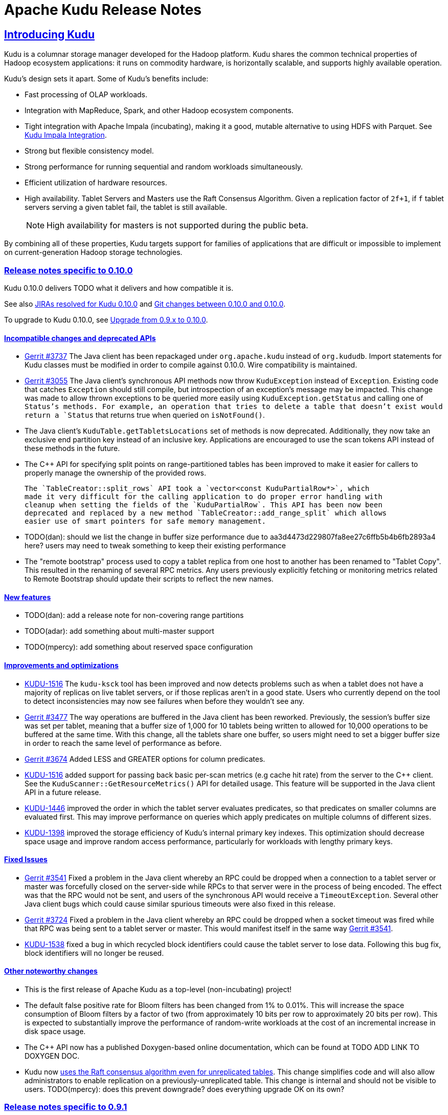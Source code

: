 // Licensed to the Apache Software Foundation (ASF) under one
// or more contributor license agreements.  See the NOTICE file
// distributed with this work for additional information
// regarding copyright ownership.  The ASF licenses this file
// to you under the Apache License, Version 2.0 (the
// "License"); you may not use this file except in compliance
// with the License.  You may obtain a copy of the License at
//
//   http://www.apache.org/licenses/LICENSE-2.0
//
// Unless required by applicable law or agreed to in writing,
// software distributed under the License is distributed on an
// "AS IS" BASIS, WITHOUT WARRANTIES OR CONDITIONS OF ANY
// KIND, either express or implied.  See the License for the
// specific language governing permissions and limitations
// under the License.

[[release_notes]]
= Apache Kudu Release Notes

:author: Kudu Team
:imagesdir: ./images
:icons: font
:toc: left
:toclevels: 3
:doctype: book
:backend: html5
:sectlinks:
:experimental:

== Introducing Kudu

Kudu is a columnar storage manager developed for the Hadoop platform. Kudu shares
the common technical properties of Hadoop ecosystem applications: it runs on
commodity hardware, is horizontally scalable, and supports highly available operation.

Kudu’s design sets it apart. Some of Kudu’s benefits include:

* Fast processing of OLAP workloads.
* Integration with MapReduce, Spark, and other Hadoop ecosystem components.
* Tight integration with Apache Impala (incubating), making it a good, mutable alternative to
using HDFS with Parquet. See link:kudu_impala_integration.html[Kudu Impala Integration].
* Strong but flexible consistency model.
* Strong performance for running sequential and random workloads simultaneously.
* Efficient utilization of hardware resources.
* High availability. Tablet Servers and Masters use the Raft Consensus Algorithm.
Given a replication factor of `2f+1`, if `f` tablet servers serving a given tablet
fail, the tablet is still available.
+
NOTE: High availability for masters is not supported during the public beta.

By combining all of these properties, Kudu targets support for families of
applications that are difficult or impossible to implement on current-generation
Hadoop storage technologies.

[[rn_0.10.0]]
=== Release notes specific to 0.10.0

Kudu 0.10.0 delivers TODO what it delivers and how compatible it is.

See also +++<a href="https://issues.apache.org/jira/issues/?jql=project%20%3D%20KUDU%20AND%20status%20%3D%20Resolved
%20AND%20fixVersion%20%3D%200.10.0">JIRAs resolved
for Kudu 0.10.0</a>+++ and +++<a href="https://github.com/apache/kudu/compare/0.9.1...0.10.0">Git
changes between 0.10.0 and 0.10.0</a>+++.

To upgrade to Kudu 0.10.0, see link:installation.html#upgrade[Upgrade from 0.9.x to 0.10.0].

[[rn_0.10.0_incompatible_changes]]
==== Incompatible changes and deprecated APIs

- link:http://gerrit.cloudera.org:8080/3737[Gerrit #3737] The Java client has been repackaged
  under `org.apache.kudu` instead of `org.kududb`. Import statements for Kudu classes must
  be modified in order to compile against 0.10.0. Wire compatibility is maintained.

- link:https://gerrit.cloudera.org/#/c/3055/[Gerrit #3055] The Java client's
  synchronous API methods now throw `KuduException` instead of `Exception`.
  Existing code that catches `Exception` should still compile, but introspection of an
  exception's message may be impacted. This change was made to allow thrown exceptions to be
  queried more easily using `KuduException.getStatus` and calling one of `Status`'s methods.
  For example, an operation that tries to delete a table that doesn't exist would return a
  `Status` that returns true when queried on `isNotFound()`.

- The Java client's `KuduTable.getTabletsLocations` set of methods is now
  deprecated. Additionally, they now take an exclusive end partition key instead
  of an inclusive key. Applications are encouraged to use the scan tokens API
  instead of these methods in the future.

- The C++ API for specifying split points on range-partitioned tables has been improved
  to make it easier for callers to properly manage the ownership of the provided rows.

  The `TableCreator::split_rows` API took a `vector<const KuduPartialRow*>`, which
  made it very difficult for the calling application to do proper error handling with
  cleanup when setting the fields of the `KuduPartialRow`. This API has been now been
  deprecated and replaced by a new method `TableCreator::add_range_split` which allows
  easier use of smart pointers for safe memory management.

- TODO(dan): should we list the change in buffer size performance due to
  aa3d4473d229807fa8ee27c6ffb5b4b6fb2893a4 here? users may need to tweak something
  to keep their existing performance

- The "remote bootstrap" process used to copy a tablet replica from one host to
  another has been renamed to "Tablet Copy". This resulted in the renaming of
  several RPC metrics. Any users previously explicitly fetching or monitoring metrics
  related to Remote Bootstrap should update their scripts to reflect the new names.

[[rn_0.10.0_new_features]]
==== New features

- TODO(dan): add a release note for non-covering range partitions

- TODO(adar): add something about multi-master support

- TODO(mpercy): add something about reserved space configuration



[[rn_0.10.0_improvements]]
==== Improvements and optimizations

- link:https://issues.apache.org/jira/browse/KUDU-1516[KUDU-1516] The `kudu-ksck` tool
  has been improved and now detects problems such as when a tablet does not have
  a majority of replicas on live tablet servers, or if those replicas aren’t in a
  good state. Users who currently depend on the tool to detect inconsistencies may now see
  failures when before they wouldn't see any.

- link:https://gerrit.cloudera.org:8080/3477[Gerrit #3477] The way operations are buffered in
  the Java client has been reworked. Previously, the session's buffer size was set per tablet, meaning that a buffer
  size of 1,000 for 10 tablets being written to allowed for 10,000 operations to be buffered at the
  same time. With this change, all the tablets share one buffer, so users might need to set a
  bigger buffer size in order to reach the same level of performance as before.

- link:https://gerrit.cloudera.org/#/c/3674/[Gerrit #3674] Added LESS and GREATER options for
  column predicates.

- link:https://issues.apache.org/jira/browse/KUDU-1516[KUDU-1516] added support for passing
  back basic per-scan metrics (e.g cache hit rate) from the server to the C++ client. See the
  `KuduScanner::GetResourceMetrics()` API for detailed usage. This feature will be supported
  in the Java client API in a future release.

- link:https://issues.apache.org/jira/browse/KUDU-1446[KUDU-1446] improved the order in
  which the tablet server evaluates predicates, so that predicates on smaller columns
  are evaluated first. This may improve performance on queries which apply predicates
  on multiple columns of different sizes.

- link:https://issues.apache.org/jira/browse/KUDU-1398[KUDU-1398] improved the storage
  efficiency of Kudu's internal primary key indexes. This optimization should decrease space
  usage and improve random access performance, particularly for workloads with lengthy
  primary keys.

[[rn_0.10.0_fixed_issues]]
==== Fixed Issues

- link:https://gerrit.cloudera.org/#/c/3541/[Gerrit #3541] Fixed a problem in the Java client
  whereby an RPC could be dropped when a connection to a tablet server or master was forcefully
  closed on the server-side while RPCs to that server were in the process of being encoded.
  The effect was that the RPC would not be sent, and users of the synchronous API would receive
  a `TimeoutException`. Several other Java client bugs which could cause similar spurious timeouts
  were also fixed in this release.

- link:https://gerrit.cloudera.org/#/c/3724/[Gerrit #3724] Fixed a problem in the Java client
  whereby an RPC could be dropped when a socket timeout was fired while that RPC was being sent to
  a tablet server or master. This would manifest itself in the same way
  link:https://gerrit.cloudera.org/#/c/3541/[Gerrit #3541].

- link:https://issues.apache.org/jira/browse/KUDU-1538[KUDU-1538] fixed a bug in which recycled
  block identifiers could cause the tablet server to lose data. Following this bug fix, block
  identifiers will no longer be reused.

[[rn_0.10.0_changes]]
==== Other noteworthy changes

- This is the first release of Apache Kudu as a top-level (non-incubating)
  project!

- The default false positive rate for Bloom filters has been changed
  from 1% to 0.01%. This will increase the space consumption of Bloom
  filters by a factor of two (from approximately 10 bits per row to
  approximately 20 bits per row). This is expected to substantially
  improve the performance of random-write workloads at the cost of an
  incremental increase in disk space usage.

- The C++ API now has a published Doxygen-based online documentation, which can be found at
  TODO ADD LINK TO DOXYGEN DOC.

- Kudu now
  link:http://kudu.apache.org/2016/06/17/raft-consensus-single-node.html[
  uses the Raft consensus algorithm even for unreplicated tables].
  This change simplifies code and will also allow administrators to enable
  replication on a previously-unreplicated table. This change is internal and
  should not be visible to users.
  TODO(mpercy): does this prevent downgrade? does everything upgrade OK on its own?

[[rn_0.9.1]]
=== Release notes specific to 0.9.1

Kudu 0.9.1 delivers incremental bug fixes over Kudu 0.9.0. It is fully compatible with
Kudu 0.9.0.

See also +++<a href="https://issues.apache.org/jira/issues/?jql=project%20%3D%20KUDU%20AND%20status%20%3D%20Resolved
%20AND%20fixVersion%20%3D%200.9.1">JIRAs resolved
for Kudu 0.9.1</a>+++ and +++<a href="https://github.com/apache/incubator-kudu/compare/0.9.0...0.9.1">Git
changes between 0.9.0 and 0.9.1</a>+++.

To upgrade to Kudu 0.9.1, see link:installation.html#upgrade[Upgrade from 0.8.0 to 0.9.x].

[[rn_0.9.1_fixed_issues]]
==== Fixed Issues

- link:https://issues.apache.org/jira/browse/KUDU-1469[KUDU-1469] fixed a bug in
our Raft consensus implementation that could cause a tablet to stop making progress after a leader
election.

- link:https://gerrit.cloudera.org/#/c/3456/[Gerrit #3456] fixed a bug in which
servers under high load could store metric information in incorrect memory
locations, causing crashes or data corruption.

- link:https://gerrit.cloudera.org/#/c/3457/[Gerrit #3457] fixed a bug in which
errors from the Java client would carry an incorrect error message.

- Several other small bug fixes were backported to improve stability.

[[rn_0.9.0]]
=== Release notes specific to 0.9.0

Kudu 0.9.0 delivers incremental features, improvements, and bug fixes over the previous versions.

See also +++<a href="https://issues.apache.org/jira/issues/?jql=project%20%3D%20KUDU%20AND%20status%20%3D%20Resolved
%20AND%20fixVersion%20%3D%200.9.0">JIRAs resolved
for Kudu 0.9.0</a>+++ and +++<a href="https://github.com/apache/incubator-kudu/compare/0.8.0...0.9.0">Git
changes between 0.8.0 and 0.9.0</a>+++.

To upgrade to Kudu 0.9.0, see link:installation.html#upgrade[Upgrade from 0.8.0 to 0.9.x].

[[rn_0.9.0_incompatible_changes]]
==== Incompatible changes

- The `KuduTableInputFormat` command has changed the way in which it handles
  scan predicates, including how it serializes predicates to the job configuration
  object. The new configuration key is `kudu.mapreduce.encoded.predicate`. Clients
  using the `TableInputFormatConfigurator` are not affected.

- The `kudu-spark` sub-project has been renamed to follow naming conventions for
  Scala. The new name is `kudu-spark_2.10`.

- Default table partitioning has been removed. All tables must now be created
  with explicit partitioning. Existing tables are unaffected. See the
  link:schema_design.html#no_default_partitioning[schema design guide] for more
  details.

[[rn_0.9.0_new_features]]
==== New features
- link:https://issues.apache.org/jira/browse/KUDU-1002[KUDU-1002] Added support for
 `UPSERT` operations, whereby a row is inserted if it does not already exist, but
 updated if it does. Support for `UPSERT` is included in Java, C++, and Python APIs,
 but not in Impala.

- link:https://issues.apache.org/jira/browse/KUDU-1306[KUDU-1306] Scan token API
  for creating partition-aware scan descriptors. This API simplifies executing
  parallel scans for clients and query engines.

- link:http://gerrit.cloudera.org:8080/#/c/2848/[Gerrit 2848] Added a kudu datasource
  for Spark. This datasource uses the Kudu client directly instead of
  using the MapReduce API. Predicate pushdowns for `spark-sql` and Spark filters are
  included, as well as parallel retrieval for multiple tablets and column projections.
  See an example of link:developing.html#_kudu_integration_with_spark[Kudu integration with Spark].

- link:http://gerrit.cloudera.org:8080/#/c/2992/[Gerrit 2992] Added the ability
  to update and insert from Spark using a Kudu datasource.

[[rn_0.9.0_improvements]]
==== Improvements

- link:https://issues.apache.org/jira/browse/KUDU-1415[KUDU-1415] Added statistics in the Java
  client such as the number of bytes written and the number of operations applied.

- link:https://issues.apache.org/jira/browse/KUDU-1451[KUDU-1451] Improved tablet server restart
  time when the tablet server needs to clean up of a lot previously deleted tablets. Tablets are
  now cleaned up after they are deleted.

[[rn_0.9.0_fixed_issues]]
==== Fixed Issues

- link:https://issues.apache.org/jira/browse/KUDU-678[KUDU-678] Fixed a leak that happened during
  DiskRowSet compactions where tiny blocks were still written to disk even if there were no REDO
  records. With the default block manager, it usually resulted in block containers with thousands
  of tiny blocks.

- link:https://issues.apache.org/jira/browse/KUDU-1437[KUDU-1437] Fixed a data corruption issue
  that occured after compacting sequences of negative INT32 values in a column that
  was configured with RLE encoding.

[[rn_0.9.0_changes]]
==== Other noteworthy changes

All Kudu clients have longer default timeout values, as listed below.

.Java
- The default operation timeout and the default admin operation timeout
  are now set to 30 seconds instead of 10.
- The default socket read timeout is now 10 seconds instead of 5.

.C++
- The default admin timeout is now 30 seconds instead of 10.
- The default RPC timeout is now 10 seconds instead of 5.
- The default scan timeout is now 30 seconds instead of 15.

- Some default settings related to I/O behavior during flushes and compactions have been changed:
  The default for `flush_threshold_mb` has been increased from 64MB to 1000MB. The default
  `cfile_do_on_finish` has been changed from `close` to `flush`.
  link:http://getkudu.io/2016/04/26/ycsb.html[Experiments using YCSB] indicate that these
  values will provide better throughput for write-heavy applications on typical server hardware.

[[rn_0.8.0]]
=== Release notes specific to 0.8.0

Kudu 0.8.0 delivers incremental features, improvements, and bug fixes over the previous versions.

See also +++<a href="https://issues.apache.org/jira/issues/?jql=project%20%3D%20KUDU%20AND%20status%20%3D%20Resolved
%20AND%20fixVersion%20%3D%200.8.0">JIRAs resolved
for Kudu 0.8.0</a>+++ and +++<a href="https://github.com/apache/incubator-kudu/compare/0.7.1...0.8.0">Git
changes between 0.7.1 and 0.8.0</a>+++.

To upgrade to Kudu 0.8.0, see link:installation.html#upgrade[Upgrade from 0.7.1 to 0.8.0].

[[rn_0.8.0_incompatible_changes]]
==== Incompatible changes

- 0.8.0 clients are not fully compatible with servers running Kudu 0.7.1 or lower.
In particular, scans that specify column predicates will fail. To work around this
issue, upgrade all Kudu servers before upgrading clients.

[[rn_0.8.0_new_features]]
==== New features

- link:https://issues.apache.org/jira/browse/KUDU-431[KUDU-431] A simple Flume
  sink has been implemented.

[[rn_0.8.0_improvements]]
==== Improvements

- link:https://issues.apache.org/jira/browse/KUDU-839[KUDU-839] Java RowError now uses an enum error code.

- link:http://gerrit.cloudera.org:8080/#/c/2138/[Gerrit 2138] The handling of
  column predicates has been re-implemented in the server and clients.

- link:https://issues.apache.org/jira/browse/KUDU-1379[KUDU-1379] Partition pruning
  has been implemented for C++ clients (but not yet for the Java client). This feature
  allows you to avoid reading a tablet if you know it does not serve the row keys you are querying.

- link:http://gerrit.cloudera.org:8080/#/c/2641[Gerrit 2641] Kudu now uses
  `earliest-deadline-first` RPC scheduling and rejection. This changes the behavior
  of the RPC service queue to prevent unfairness when processing a backlog of RPC
  threads and to increase the likelihood that an RPC will be processed before it
  can time out.


[[rn_0.8.0_fixed_issues]]
==== Fixed Issues

- link:https://issues.cloudera.org/browse/KUDU-1337[KUDU-1337] Tablets from tables
  that were deleted might be unnecessarily re-bootstrapped when the leader gets the
  notification to delete itself after the replicas do.

- link:https://issues.cloudera.org/browse/KUDU-969[KUDU-969] If a tablet server
  shuts down while compacting a rowset and receiving updates for it, it might immediately
  crash upon restart while bootstrapping that rowset's tablet.

- link:https://issues.cloudera.org/browse/KUDU-1354[KUDU-1354] Due to a bug in Kudu's
  MVCC implementation where row locks were released before the MVCC commit happened,
  flushed data would include out-of-order transactions, triggering a crash on the
  next compaction.

- link:https://issues.apache.org/jira/browse/KUDU-1322[KUDU-1322] The C++ client
  now retries write operations if the tablet it is trying to reach has already been
  deleted.

- link:http://gerrit.cloudera.org:8080/#/c/2571/[Gerrit 2571] Due to a bug in the
  Java client, users were unable to close the `kudu-spark` shell because of
  lingering non-daemon threads.

[[rn_0.8.0_changes]]
==== Other noteworthy changes

- link:http://gerrit.cloudera.org:8080/#/c/2239/[Gerrit 2239] The concept of "feature flags"
  was introduced in order to manage compatibility between different
  Kudu versions. One case where this is helpful is if a newer client attempts to use
  a feature unsupported by the currently-running tablet server. Rather than receiving
  a cryptic error, the user gets an error message that is easier to interpret.
  This is an internal change for Kudu system developers and requires no action by
  users of the clients or API.

[[rn_0.7.1]]
=== Release notes specific to 0.7.1

Kudu 0.7.1 is a bug fix release for 0.7.0.

[[rn_0.7.1_fixed_issues]]

==== Fixed Issues

- https://issues.apache.org/jira/browse/KUDU-1325[KUDU-1325] fixes a tablet server crash that could
occur during table deletion. In some cases, while a table was being deleted, other replicas would
attempt to re-replicate tablets to servers that had already processed the deletion. This could
trigger a race condition that caused a crash.

- https://issues.apache.org/jira/browse/KUDU-1341[KUDU-1341] fixes a potential data corruption and
crash that could happen shortly after tablet server restarts in workloads that repeatedly delete
and re-insert rows with the same primary key. In most cases, this corruption affected only a single
replica and could be repaired by re-replicating from another.

- https://issues.apache.org/jira/browse/KUDU-1343[KUDU-1343] fixes a bug in the Java client that
occurs when a scanner has to scan multiple batches from one tablet and then start scanning from
another. In particular, this would affect any scans using the Java client that read large numbers
of rows from multi-tablet tables.

- https://issues.apache.org/jira/browse/KUDU-1345[KUDU-1345] fixes a bug where in some cases the
hybrid clock could jump backwards, resulting in a crash followed by an inability to
restart the affected tablet server.

- https://issues.apache.org/jira/browse/KUDU-1360[KUDU-1360] fixes a bug in the kudu-spark module
which prevented reading rows with `NULL` values.

[[rn_0.7.0]]
=== Release notes specific to 0.7.0

Kudu 0.7.0 is the first release done as part of the Apache Incubator and includes a number
of changes, new features, improvements, and fixes.

See also +++<a href="https://issues.cloudera.org/issues/?jql=project%20%3D%20Kudu%20AND%20status%20in%20
(Resolved)%20AND%20fixVersion%20%3D%200.7.0%20ORDER%20BY%20key%20ASC">JIRAs resolved
for Kudu 0.7.0</a>+++ and +++<a href="https://github.com/apache/incubator-kudu/compare/branch-0.6.0...branch-0.7.0">Git
changes between 0.6.0 and 0.7.0</a>+++.

The upgrade instructions can be found at link:installation.html#upgrade[Upgrade from 0.6.0 to 0.7.0].

[[rn_0.7.0_incompatible_changes]]
==== Incompatible changes

- The C++ client includes a new API, `KuduScanBatch`, which performs better when a
large number of small rows are returned in a batch. The old API of `vector<KuduRowResult>`
is deprecated.
+
NOTE: This change is API-compatible but *not* ABI-compatible.

- The default replication factor has been changed from 1 to 3. Existing tables will
continue to use the replication factor they were created with. Applications that create
tables may not work properly if they assume a replication factor of 1 and fewer than
3 replicas are available. To use the previous default replication factor, start the
master with the configuration flag `--default_num_replicas=1`.

- The Python client has been completely rewritten, with a focus on improving code
quality and testing. The read path (scanners) has been improved by adding many of
the features already supported by the C++ and Java clients. The Python client is no
longer considered experimental.

[[rn_0.7.0_new_features]]
==== New features

- With the goal of Spark integration in mind, a new `kuduRDD` API has been added,
which wraps `newAPIHadoopRDD` and includes a default source for Spark SQL.

[[rn_0.7.0_improvements]]
==== Improvements

- The Java client includes new methods `countPendingErrors()` and
`getPendingErrors()` on `KuduSession`. These methods allow you to count and
retrieve outstanding row errors when configuring sessions with `AUTO_FLUSH_BACKGROUND`.

- New server-level metrics allow you to monitor CPU usage and context switching.

- Kudu now builds on RHEL 7, CentOS 7, and SLES 12. Extra instructions are included
for SLES 12.


[[rn_0.7.0_fixed_issues]]
==== Fixed Issues

- https://issues.cloudera.org/browse/KUDU-1288[KUDU-1288] fixes a severe file descriptor
leak, which could previously only be resolved by restarting the tablet server.

- https://issues.cloudera.org/browse/KUDU-1250[KUDU-1250] fixes a hang in the Java
client when processing an in-flight batch and the previous batch encountered an error.

[[rn_0.7.0_changes]]
==== Other noteworthy changes

- The file block manager's performance was improved, but it is still not recommended for
real-world use.

- The master now attempts to spread tablets more evenly across the cluster during
table creation. This has no impact on existing tables, but will improve the speed
at which under-replicated tabletsare re-replicated after a tablet server failure.

- All licensing documents have been modified to adhere to ASF guidelines.

- Kudu now requires an out-of-tree build directory. Review the build instructions
for additional information.

- The `C++` client library is now explicitly built against the
link:https://gcc.gnu.org/onlinedocs/libstdc++/manual/using_dual_abi.html[old gcc5 ABI].
If you use gcc5 to build a Kudu application, your application must use the old ABI
as well. This is typically achieved by defining the `_GLIBCXX_USE_CXX11_ABI` macro
at compile-time when building your application. For more information, see the
previous link and link:http://developerblog.redhat.com/2015/02/05/gcc5-and-the-c11-abi/.

- The Python client is no longer considered experimental.

==== Limitations

See also <<beta_limitations>>. Where applicable, this list adds to or overrides that
list.

===== Operating System Limitations
* Kudu 0.7 is known to work on RHEL 7 or 6.4 or newer, CentOS 7 or 6.4 or newer, Ubuntu
Trusty, and SLES 12. Other operating systems may work but have not been tested.


[[rn_0.6.0]]
=== Release notes specific to 0.6.0

The 0.6.0 release contains incremental improvements and bug fixes. The most notable
changes are:

- The Java client's CreateTableBuilder and AlterTableBuilder classes have been renamed
to CreateTableOptions and AlterTableOptions. Their methods now also return `this` objects,
allowing them to be used as builders.
- The Java client's AbstractKuduScannerBuilder#maxNumBytes() setter is now called
batchSizeBytes as is the corresponding property in AsyncKuduScanner. This makes it
consistent with the C++ client.
- The "kudu-admin" tool can now list and delete tables via its new subcommands
"list_tables" and "delete_table <table_name>".
- OSX is now supported for single-host development. Please consult its specific installation
instructions in link:installation.html#osx_from_source[OS X].

==== Limitations

See also <<beta_limitations>>. Where applicable, this list adds to or overrides that
list.

===== Operating System Limitations
* Kudu 0.6 is known to work on RHEL 6.4 or newer, CentOS 6.4 or newer, and Ubuntu
Trusty. Other operating systems may work but have not been tested.

===== API Limitations
* The Python client is still considered experimental.


[[rn_0.5.0]]
=== Release Notes Specific to 0.5.0

==== Limitations

See also <<beta_limitations>>. Where applicable, this list adds to or overrides that
list.

===== Operating System Limitations
* Kudu 0.5 is known to work on RHEL 7 or 6.4 or newer, CentOS 7 or 6.4 or newer, Ubuntu
Trusty, and SLES 12. Other operating systems may work but have not been tested.

===== API Limitations
* The Python client is considered experimental.

=== About the Kudu Public Beta

This release of Kudu is a public beta. Do not run this beta release on production clusters.
During the public beta period, Kudu will be supported via a
link:https://issues.cloudera.org/projects/KUDU[public JIRA] and a public
link:http://mail-archives.apache.org/mod_mbox/kudu-user/[mailing list], which will be
monitored by the Kudu development team and community members. Commercial support
is not available at this time.

* You can submit any issues or feedback related to your Kudu experience via either
the JIRA system or the mailing list. The Kudu development team and community members
will respond and assist as quickly as possible.
* The Kudu team will work with early adopters to fix bugs and release new binary drops
when fixes or features are ready. However, we cannot commit to issue resolution or
bug fix delivery times during the public beta period, and it is possible that some
fixes or enhancements will not be selected for a release.
* We can't guarantee time frames or contents for future beta code drops. However,
they will be announced to the user group when they occur.
* No guarantees are made regarding upgrades from this release to follow-on releases.
While multiple drops of beta code are planned, we can't guarantee their schedules
or contents.

==== Kudu-Impala Integration Features
`CREATE TABLE`::
  Impala supports creating and dropping tables using Kudu as the persistence layer.
  The tables follow the same internal / external approach as other tables in Impala,
  allowing for flexible data ingestion and querying.
`INSERT`::
  Data can be inserted into Kudu tables in Impala using the same mechanisms as
  any other table with HDFS or HBase persistence.
`UPDATE` / `DELETE`::
  Impala supports the `UPDATE` and `DELETE` SQL commands to modify existing data in
  a Kudu table row-by-row or as a batch. The syntax of the SQL commands is chosen
  to be as compatible as possible to existing solutions. In addition to simple `DELETE`
  or `UPDATE` commands, you can specify complex joins in the `FROM` clause of the query
  using the same syntax as a regular `SELECT` statement.
Flexible Partitioning::
  Similar to partitioning of tables in Hive, Kudu allows you to dynamically
  pre-split tables by hash or range into a predefined number of tablets, in order
  to distribute writes and queries evenly across your cluster. You can partition by
  any number of primary key columns, by any number of hashes and an optional list of
  split rows. See link:schema_design.html[Schema Design].
Parallel Scan::
  To achieve the highest possible performance on modern hardware, the Kudu client
  within Impala parallelizes scans to multiple tablets.
High-efficiency queries::
  Where possible, Impala pushes down predicate evaluation to Kudu, so that predicates
  are evaluated as close as possible to the data. Query performance is comparable
  to Parquet in many workloads.

[[beta_limitations]]
==== Limitations of the Kudu Public Beta

Items in this list may be amended or superseded by limitations listed in the release
notes for specific Kudu releases above.


===== Schema Limitations
* Kudu is primarily designed for analytic use cases and, in the beta release,
you are likely to encounter issues if a single row contains multiple kilobytes of data.
* The columns which make up the primary key must be listed first in the schema.
* Key columns cannot be altered. You must drop and recreate a table to change its keys.
* Key columns must not be null.
* Columns with `DOUBLE`, `FLOAT`, or `BOOL` types are not allowed as part of a
primary key definition.
* Type and nullability of existing columns cannot be changed by altering the table.
* A table’s primary key cannot be changed.
* Dropping a column does not immediately reclaim space. Compaction must run first.
There is no way to run compaction manually, but dropping the table will reclaim the
space immediately.

===== Ingest Limitations
* Ingest via Sqoop or Flume is not supported in the public beta. The recommended
approach for bulk ingest is to use Impala’s `CREATE TABLE AS SELECT` functionality
or use the Kudu Java or C++ API.
* Tables must be manually pre-split into tablets using simple or compound primary
keys. Automatic splitting is not yet possible. See
link:schema_design.html[Schema Design].
* Tablets cannot currently be merged. Instead, create a new table with the contents
of the old tables to be merged.

===== Replication and Backup Limitations
* Replication and failover of Kudu masters is considered experimental. It is
recommended to run a single master and periodically perform a manual backup of
its data directories.

===== Impala Limitations
* To use Kudu with Impala, you must install a special release of Impala called
Impala_Kudu. Obtaining and installing a compatible Impala release is detailed in Kudu's
link:kudu_impala_integration.html[Impala Integration] documentation.
* To use Impala_Kudu alongside an existing Impala instance, you must install using parcels.
* Updates, inserts, and deletes via Impala are non-transactional. If a query
fails part of the way through, its partial effects will not be rolled back.
* All queries will be distributed across all Impala hosts which host a replica
of the target table(s), even if a predicate on a primary key could correctly
restrict the query to a single tablet. This limits the maximum concurrency of
short queries made via Impala.
* No timestamp and decimal type support.
* The maximum parallelism of a single query is limited to the number of tablets
in a table. For good analytic performance, aim for 10 or more tablets per host
or use large tables.
* Impala is only able to push down predicates involving `=`, `<=`, `>=`,
or `BETWEEN` comparisons between any column and a literal value, and `<` and `>`
for integer columns only. For example, for a table with an integer key `ts`, and
a string key `name`, the predicate `WHERE ts >= 12345` will convert into an
efficient range scan, whereas `where name > 'lipcon'` will currently fetch all
data from the table and evaluate the predicate within Impala.

===== Security Limitations

* Authentication and authorization are not included in the public beta.
* Data encryption is not included in the public beta.

===== Client and API Limitations

* Potentially-incompatible C++, Java and Python API changes may be required during the
public beta.
* `ALTER TABLE` is not yet fully supported via the client APIs. More `ALTER TABLE`
operations will become available in future betas.

===== Application Integration Limitations

* The Spark DataFrame implementation is not yet complete.

===== Other Known Issues

The following are known bugs and issues with the current beta release. They will
be addressed in later beta releases.

* Building Kudu from source using `gcc` 4.6 or 4.7 causes runtime and test failures. Be sure
you are using a different version of `gcc` if you build Kudu from source.
* If the Kudu master is configured with the `-log_fsync_all` option, tablet servers
and clients will experience frequent timeouts, and the cluster may become unusable.
* If a tablet server has a very large number of tablets, it may take several minutes
to start up. It is recommended to limit the number of tablets per server to 100 or fewer.
Consider this limitation when pre-splitting your tables. If you notice slow start-up times,
you can monitor the number of tablets per server in the web UI.

=== Resources

- link:http://getkudu.io[Kudu Website]
- link:http://github.com/apache/incubator-kudu[Kudu GitHub Repository]
- link:index.html[Kudu Documentation]

=== Installation Options
* A Quickstart VM is provided to get you up and running quickly.
* You can install Kudu using provided deb/yum packages.
* You can install Kudu, in clusters managed by Cloudera Manager, using parcels or deb/yum packages.
* You can build Kudu from source.

For full installation details, see link:installation.html[Kudu Installation].

=== Next Steps
- link:quickstart.html[Kudu Quickstart]
- link:installation.html[Installing Kudu]
- link:configuration.html[Configuring Kudu]

